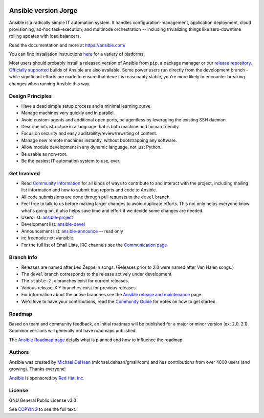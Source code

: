 |PyPI version| |Docs badge| |Chat badge| |Build Status| |Code Of Conduct| |Mailing Lists| |License|

*******
Ansible version Jorge
*******

Ansible is a radically simple IT automation system. It handles
configuration-management, application deployment, cloud provisioning,
ad-hoc task-execution, and multinode orchestration -- including
trivializing things like zero-downtime rolling updates with load
balancers.

Read the documentation and more at https://ansible.com/

You can find installation instructions
`here <https://docs.ansible.com/ansible/latest/installation_guide/intro_installation.html>`_ for a
variety of platforms.

Most users should probably install a released version of Ansible from ``pip``, a package manager or
our `release repository <https://releases.ansible.com/ansible/>`_. `Officially supported
<https://www.ansible.com/ansible-engine>`_ builds of Ansible are also available. Some power users
run directly from the development branch - while significant efforts are made to ensure that
``devel`` is reasonably stable, you're more likely to encounter breaking changes when running
Ansible this way.

Design Principles
=================

*  Have a dead simple setup process and a minimal learning curve.
*  Manage machines very quickly and in parallel.
*  Avoid custom-agents and additional open ports, be agentless by
   leveraging the existing SSH daemon.
*  Describe infrastructure in a language that is both machine and human
   friendly.
*  Focus on security and easy auditability/review/rewriting of content.
*  Manage new remote machines instantly, without bootstrapping any
   software.
*  Allow module development in any dynamic language, not just Python.
*  Be usable as non-root.
*  Be the easiest IT automation system to use, ever.

Get Involved
============

*  Read `Community
   Information <https://docs.ansible.com/ansible/latest/community>`_ for all
   kinds of ways to contribute to and interact with the project,
   including mailing list information and how to submit bug reports and
   code to Ansible.
*  All code submissions are done through pull requests to the ``devel`` branch.
*  Feel free to talk to us before making larger changes
   to avoid duplicate efforts. This not only helps everyone
   know what's going on, it also helps save time and effort if we decide
   some changes are needed.
*  Users list:
   `ansible-project <https://groups.google.com/group/ansible-project>`_
*  Development list:
   `ansible-devel <https://groups.google.com/group/ansible-devel>`_
*  Announcement list:
   `ansible-announce <https://groups.google.com/group/ansible-announce>`_
   -- read only
*  irc.freenode.net: #ansible
*  For the full list of Email Lists, IRC channels see the
   `Communication page <https://docs.ansible.com/ansible/latest/community/communication.html>`_

Branch Info
===========

*  Releases are named after Led Zeppelin songs. (Releases prior to 2.0
   were named after Van Halen songs.)
*  The ``devel`` branch corresponds to the release actively under
   development.
*  The ``stable-2.x`` branches exist for current releases.
*  Various release-X.Y branches exist for previous releases.
*  For information about the active branches see the
   `Ansible release and maintenance <https://docs.ansible.com/ansible/latest/reference_appendices/release_and_maintenance.html>`_ page.
*  We'd love to have your contributions, read the `Community
   Guide <https://docs.ansible.com/ansible/latest/community>`_ for notes on
   how to get started.

Roadmap
=======

Based on team and community feedback, an initial roadmap will be published for a major or minor version (ex: 2.0, 2.1).
Subminor versions will generally not have roadmaps published.

The `Ansible Roadmap page <https://docs.ansible.com/ansible/devel/roadmap/>`_ details what is planned and how to influence the roadmap.

Authors
=======

Ansible was created by `Michael DeHaan <https://github.com/mpdehaan>`_
(michael.dehaan/gmail/com) and has contributions from over 4000 users
(and growing). Thanks everyone!

`Ansible <https://www.ansible.com>`_ is sponsored by `Red Hat, Inc.
<https://www.redhat.com>`_

License
=======

GNU General Public License v3.0

See `COPYING <COPYING>`_ to see the full text.

.. |PyPI version| image:: https://img.shields.io/pypi/v/ansible.svg
   :target: https://pypi.org/project/ansible
.. |Docs badge| image:: https://img.shields.io/badge/docs-latest-brightgreen.svg
   :target: https://docs.ansible.com/ansible/latest/
.. |Build Status| image:: https://api.shippable.com/projects/573f79d02a8192902e20e34b/badge?branch=devel
   :target: https://app.shippable.com/projects/573f79d02a8192902e20e34b
.. |Chat badge| image:: https://img.shields.io/badge/chat-IRC-brightgreen.svg
   :target: https://docs.ansible.com/ansible/latest/community/communication.html
.. |Code Of Conduct| image:: https://img.shields.io/badge/code%20of%20conduct-Ansible-silver.svg
   :target: https://docs.ansible.com/ansible/latest/community/code_of_conduct.html
   :alt: Ansible Code of Conduct
.. |Mailing Lists| image:: https://img.shields.io/badge/mailing%20lists-Ansible-orange.svg
   :target: https://docs.ansible.com/ansible/latest/community/communication.html#mailing-list-information
   :alt: Ansible mailing lists
.. |License| image:: https://img.shields.io/badge/license-GPL%20v3.0-brightgreen.svg
   :target: COPYING
   :alt: Repository License
